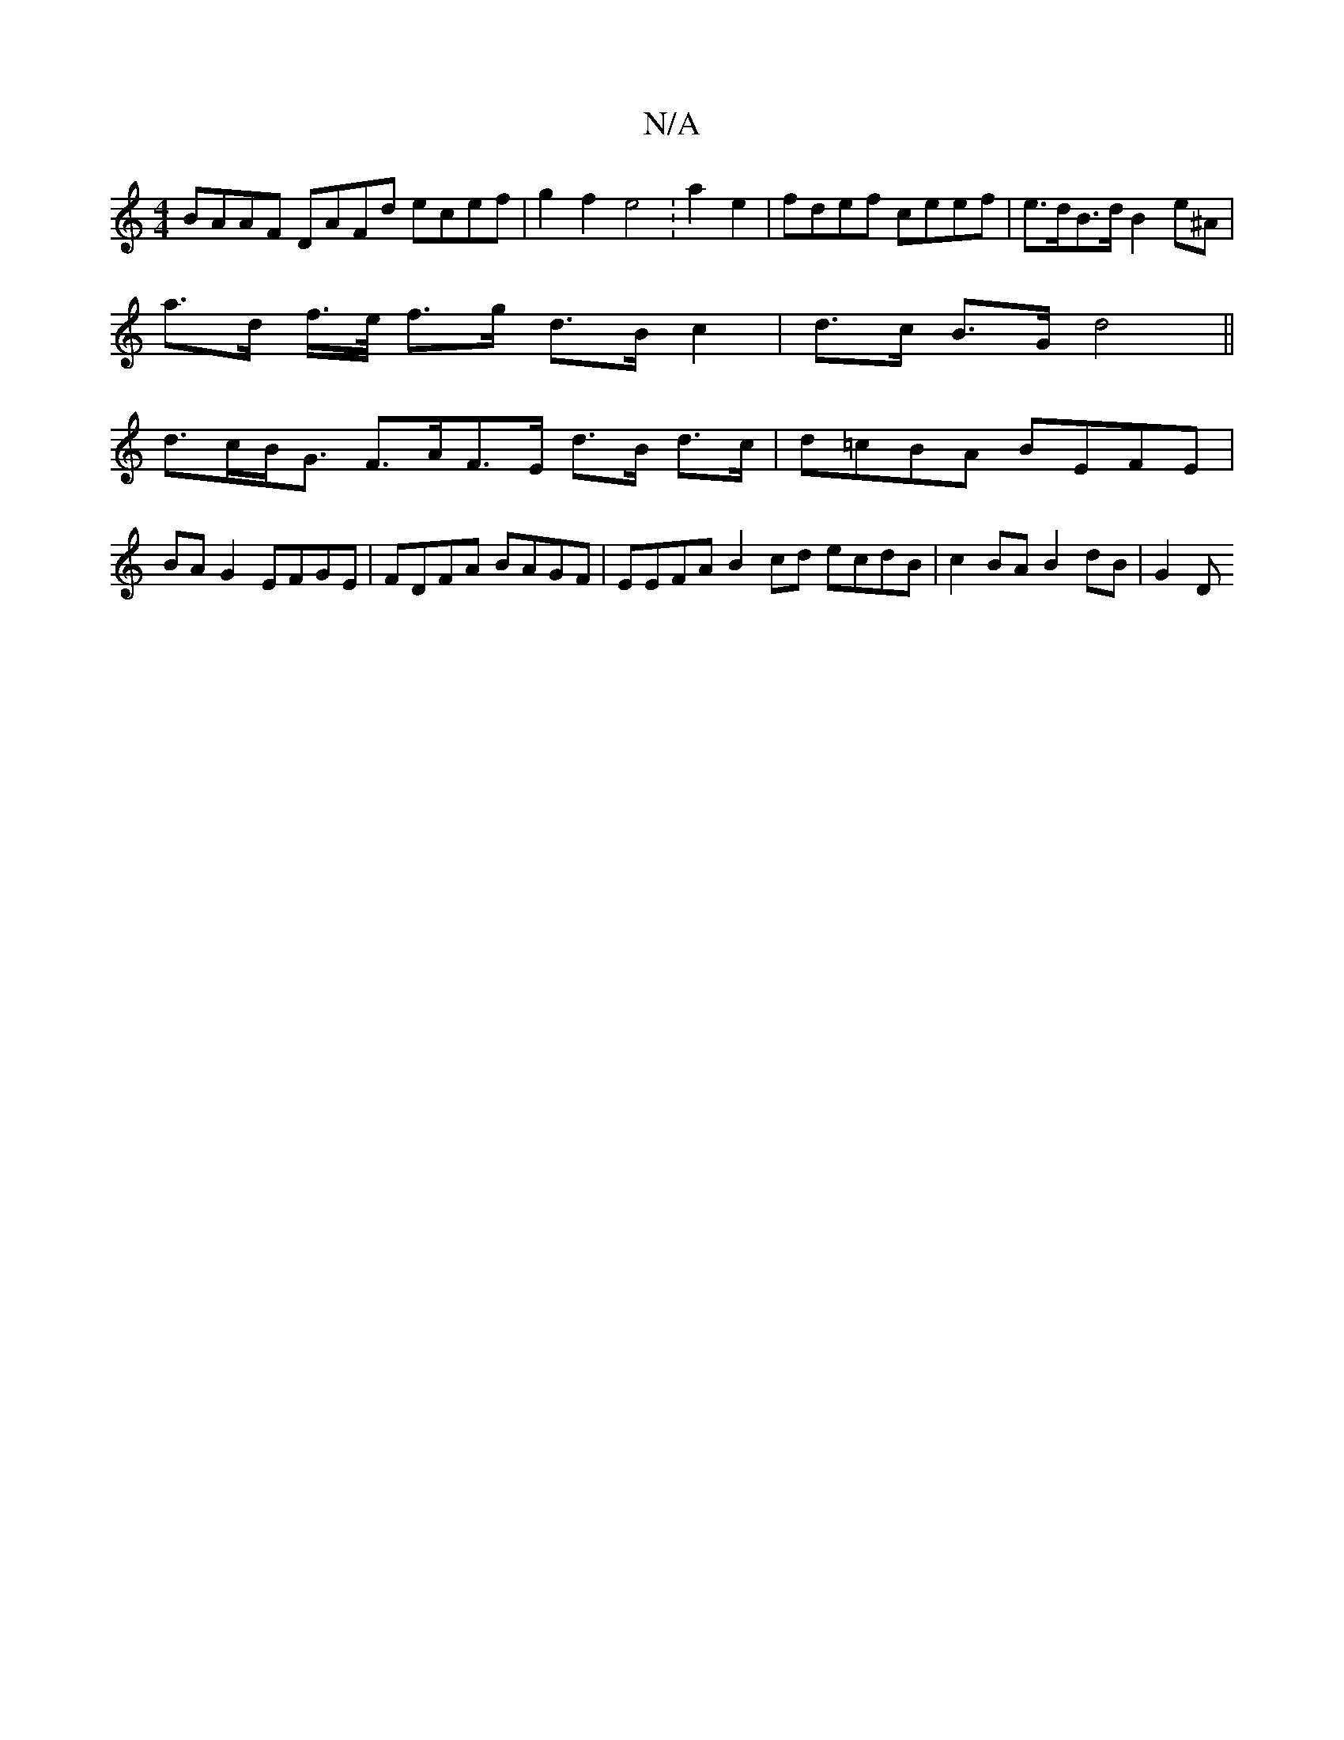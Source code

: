 X:1
T:N/A
M:4/4
R:N/A
K:Cmajor
2 BAAF DAFd ecef | g2f2 e4 : a2e2 | fdef ceef | e>dB>d B2 e^A |
a>d f/>e/ f>g- d>B c2 | d>c B>G d4|| 
d>cB<G F>AF>E d>B d>c | d=cBA BEFE | BA G2 EFGE | FDFA BAGF | EEFA B2 cd ecdB | c2 BA B2 dB | G2 D